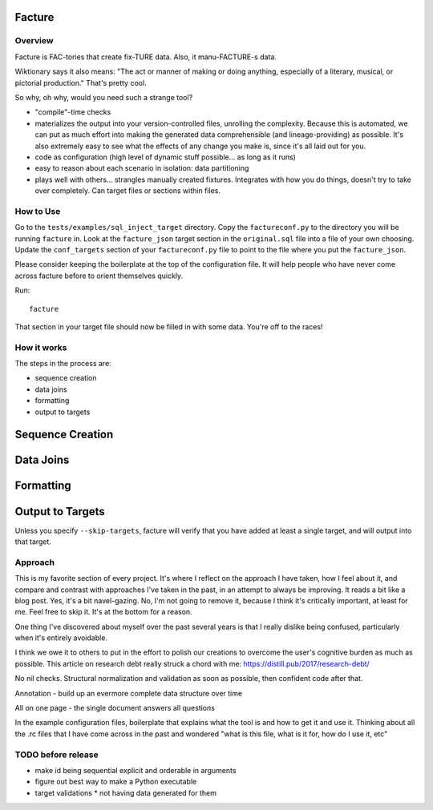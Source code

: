 =======
Facture
=======

--------
Overview
--------

Facture is FAC-tories that create fix-TURE data.  Also, it manu-FACTURE-s data.

Wiktionary says it also means: "The act or manner of making or doing anything,
especially of a literary, musical, or pictorial production."  That's pretty cool.

So why, oh why, would you need such a strange tool?

* "compile"-time checks
* materializes the output into your version-controlled files, unrolling the complexity.  Because this is automated, we can put as much effort into making the generated data comprehensible (and lineage-providing) as possible.  It's also extremely easy to see what the effects of any change you make is, since it's all laid out for you.
* code as configuration (high level of dynamic stuff possible... as long as it runs)
* easy to reason about each scenario in isolation: data partitioning
* plays well with others... strangles manually created fixtures.  Integrates with how you do things, doesn't try to
  take over completely.  Can target files or sections within files.

----------
How to Use
----------

Go to the ``tests/examples/sql_inject_target`` directory.  Copy the
``factureconf.py`` to the directory you will be running ``facture`` in.  Look
at the ``facture_json`` target section in the ``original.sql`` file into a file
of your own choosing.  Update the ``conf_targets`` section of your
``factureconf.py`` file to point to the file where you put the ``facture_json``.

Please consider keeping the boilerplate at the top of the configuration file.
It will help people who have never come across facture before to orient
themselves quickly.

Run::

    facture

That section in your target file should now be filled in with some data.
You're off to the races!

-------------------
How it works
-------------------

The steps in the process are:

* sequence creation
* data joins
* formatting
* output to targets

=================
Sequence Creation
=================

=================
Data Joins
=================

=================
Formatting
=================

=================
Output to Targets
=================

Unless you specify ``--skip-targets``, facture will verify that you have added
at least a single target, and will output into that target.

--------
Approach
--------

This is my favorite section of every project.  It's where I reflect on the
approach I have taken, how I feel about it, and compare and contrast with
approaches I've taken in the past, in an attempt to always be improving.  It
reads a bit like a blog post.  Yes, it's a bit navel-gazing.  No, I'm not going
to remove it, because I think it's critically important, at least for me.  Feel
free to skip it.  It's at the bottom for a reason.

One thing I've discovered about myself over the past several years is that I
really dislike being confused, particularly when it's entirely avoidable.

I think we owe it to others to put in the effort to polish our creations to
overcome the user's cognitive burden as much as possible.  This article on
research debt really struck a chord with me:
https://distill.pub/2017/research-debt/

No nil checks.  Structural normalization and validation as soon as possible, then confident code after that.

Annotation - build up an evermore complete data structure over time

All on one page - the single document answers all questions

In the example configuration files, boilerplate that explains what the tool is
and how to get it and use it.  Thinking about all the .rc files that I have
come across in the past and wondered "what is this file, what is it for, how do
I use it, etc"


-------------------
TODO before release
-------------------

* make id being sequential explicit and orderable in arguments
* figure out best way to make a Python executable
* target validations
  * not having data generated for them
